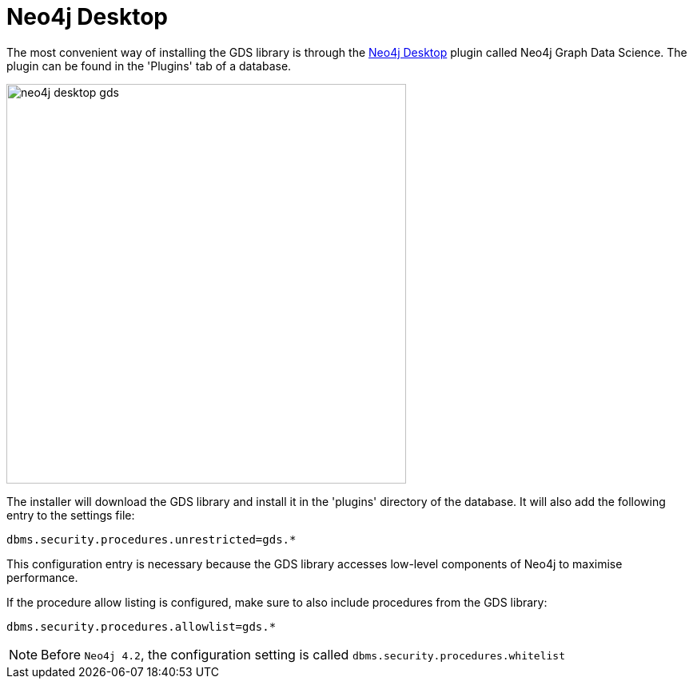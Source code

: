 [[neo4j-desktop]]
= Neo4j Desktop

The most convenient way of installing the GDS library is through the https://neo4j.com/docs/operations-manual/current/installation/neo4j-desktop/index.html[Neo4j Desktop^] plugin called Neo4j Graph Data Science.
The plugin can be found in the 'Plugins' tab of a database.

image::neo4j-desktop-gds.png[width=500]

The installer will download the GDS library and install it in the 'plugins' directory of the database.
It will also add the following entry to the settings file:

----
dbms.security.procedures.unrestricted=gds.*
----

This configuration entry is necessary because the GDS library accesses low-level components of Neo4j to maximise performance.

If the procedure allow listing is configured, make sure to also include procedures from the GDS library:

----
dbms.security.procedures.allowlist=gds.*
----

NOTE: Before `Neo4j 4.2`, the configuration setting is called `dbms.security.procedures.whitelist`
